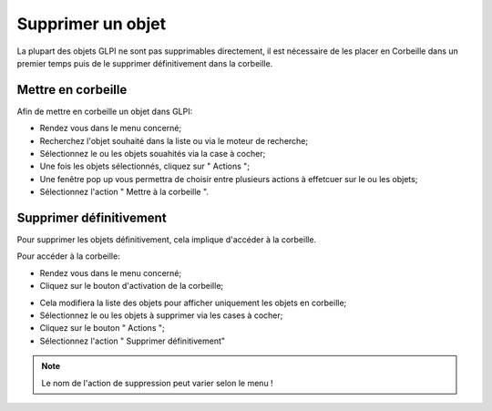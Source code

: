 Supprimer un objet
==================

La plupart des objets GLPI ne sont pas supprimables directement, il est nécessaire de les placer en Corbeille dans un premier temps puis de le supprimer définitivement dans la corbeille.

Mettre en corbeille
-------------------

Afin de mettre en corbeille un objet dans GLPI:

- Rendez vous dans le menu concerné;
- Recherchez l'objet souhaité dans la liste ou via le moteur de recherche;
- Sélectionnez le ou les objets souahités via la case à cocher;
- Une fois les objets sélectionnés, cliquez sur " Actions ";
- Une fenêtre pop up vous permettra de choisir entre plusieurs actions à effetcuer sur le ou les objets;
- Sélectionnez l'action " Mettre à la corbeille ".


Supprimer définitivement
------------------------

Pour supprimer les objets définitivement, cela implique d'accéder à la corbeille.

Pour accéder à la corbeille:

- Rendez vous dans le menu concerné;
- Cliquez sur le bouton d'activation de la corbeille;

.. image:: images/delete-basket-object.png
		:alt: Activation de la corbeille
		:align: center

- Cela modifiera la liste des objets pour afficher uniquement les objets en corbeille;
- Sélectionnez le ou les objets à supprimer via les cases à cocher;
- Cliquez sur le bouton " Actions ";
- Sélectionnez l'action " Supprimer définitivement"

.. note::

		Le nom de l'action de suppression peut varier selon le menu !


